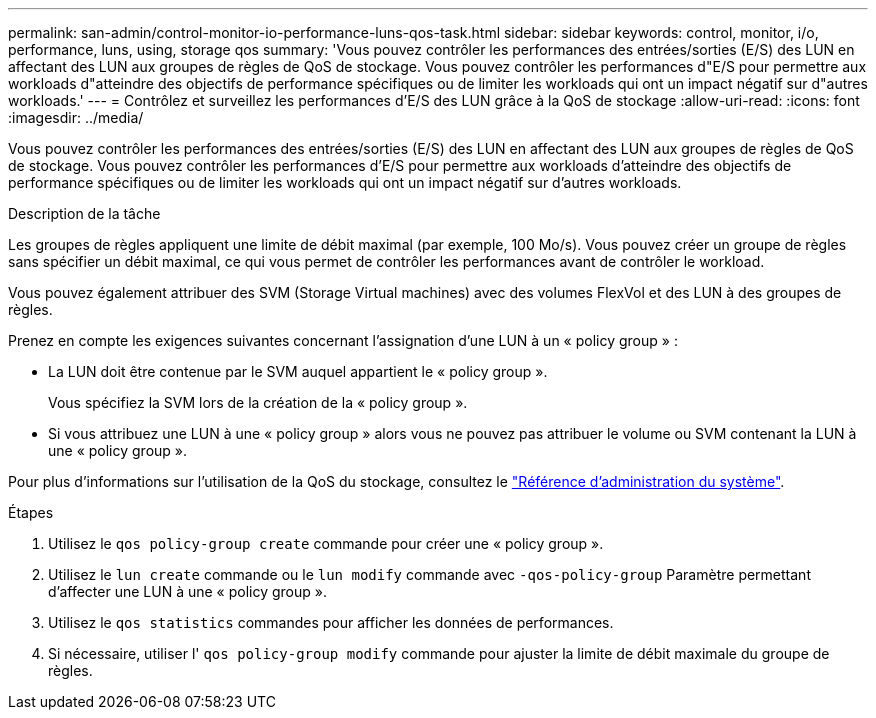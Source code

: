 ---
permalink: san-admin/control-monitor-io-performance-luns-qos-task.html 
sidebar: sidebar 
keywords: control, monitor, i/o, performance, luns, using, storage qos 
summary: 'Vous pouvez contrôler les performances des entrées/sorties (E/S) des LUN en affectant des LUN aux groupes de règles de QoS de stockage. Vous pouvez contrôler les performances d"E/S pour permettre aux workloads d"atteindre des objectifs de performance spécifiques ou de limiter les workloads qui ont un impact négatif sur d"autres workloads.' 
---
= Contrôlez et surveillez les performances d'E/S des LUN grâce à la QoS de stockage
:allow-uri-read: 
:icons: font
:imagesdir: ../media/


[role="lead"]
Vous pouvez contrôler les performances des entrées/sorties (E/S) des LUN en affectant des LUN aux groupes de règles de QoS de stockage. Vous pouvez contrôler les performances d'E/S pour permettre aux workloads d'atteindre des objectifs de performance spécifiques ou de limiter les workloads qui ont un impact négatif sur d'autres workloads.

.Description de la tâche
Les groupes de règles appliquent une limite de débit maximal (par exemple, 100 Mo/s). Vous pouvez créer un groupe de règles sans spécifier un débit maximal, ce qui vous permet de contrôler les performances avant de contrôler le workload.

Vous pouvez également attribuer des SVM (Storage Virtual machines) avec des volumes FlexVol et des LUN à des groupes de règles.

Prenez en compte les exigences suivantes concernant l'assignation d'une LUN à un « policy group » :

* La LUN doit être contenue par le SVM auquel appartient le « policy group ».
+
Vous spécifiez la SVM lors de la création de la « policy group ».

* Si vous attribuez une LUN à une « policy group » alors vous ne pouvez pas attribuer le volume ou SVM contenant la LUN à une « policy group ».


Pour plus d'informations sur l'utilisation de la QoS du stockage, consultez le link:../system-admin/index.html["Référence d'administration du système"].

.Étapes
. Utilisez le `qos policy-group create` commande pour créer une « policy group ».
. Utilisez le `lun create` commande ou le `lun modify` commande avec `-qos-policy-group` Paramètre permettant d'affecter une LUN à une « policy group ».
. Utilisez le `qos statistics` commandes pour afficher les données de performances.
. Si nécessaire, utiliser l' `qos policy-group modify` commande pour ajuster la limite de débit maximale du groupe de règles.

